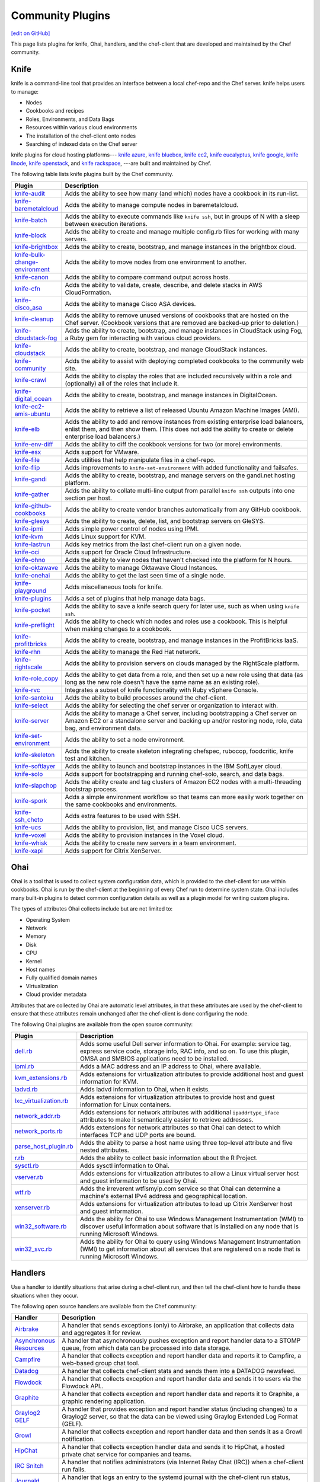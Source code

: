 =====================================================
Community Plugins
=====================================================
`[edit on GitHub] <https://github.com/chef/chef-web-docs/blob/master/chef_master/source/plugin_community.rst>`__

This page lists plugins for knife, Ohai, handlers, and the chef-client that are developed and maintained by the Chef community.

Knife
=====================================================
.. tag knife_summary

knife is a command-line tool that provides an interface between a local chef-repo and the Chef server. knife helps users to manage:

* Nodes
* Cookbooks and recipes
* Roles, Environments, and Data Bags
* Resources within various cloud environments
* The installation of the chef-client onto nodes
* Searching of indexed data on the Chef server

.. end_tag

knife plugins for cloud hosting platforms--- `knife azure <https://github.com/chef/knife-azure>`_, `knife bluebox <https://github.com/chef-boneyard/knife-bluebox>`_, `knife ec2 <https://github.com/chef/knife-ec2>`_, `knife eucalyptus <https://github.com/chef-boneyard/knife-eucalyptus>`_, `knife google <https://github.com/chef/knife-google>`_, `knife linode <https://github.com/chef/knife-linode>`_, `knife openstack <https://github.com/chef/knife-openstack>`_, and `knife rackspace <https://github.com/chef/knife-rackspace>`_, ---are built and maintained by Chef.

The following table lists knife plugins built by the Chef community.

.. list-table::
   :widths: 60 420
   :header-rows: 1

   * - Plugin
     - Description
   * - `knife-audit <https://github.com/jbz/knife-audit>`_
     - Adds the ability to see how many (and which) nodes have a cookbook in its run-list.
   * - `knife-baremetalcloud <https://github.com/baremetalcloud/knife-baremetalcloud>`_
     - Adds the ability to manage compute nodes in baremetalcloud.
   * - `knife-batch <https://github.com/imeyer/knife-batch>`_
     - Adds the ability to execute commands like ``knife ssh``, but in groups of N with a sleep between execution iterations.
   * - `knife-block <https://github.com/greenandsecure/knife-block>`_
     - Adds the ability to create and manage multiple config.rb files for working with many servers.
   * - `knife-brightbox <https://github.com/rubiojr/knife-brightbox>`_
     - Adds the ability to create, bootstrap, and manage instances in the brightbox cloud.
   * - `knife-bulk-change-environment <https://github.com/jonlives/knife-bulkchangeenvironment>`_
     - Adds the ability to move nodes from one environment to another.
   * - `knife-canon <https://github.com/lnxchk/Canon>`_
     - Adds the ability to compare command output across hosts.
   * - `knife-cfn <https://github.com/neillturner/knife-cfn>`_
     - Adds the ability to validate, create, describe, and delete stacks in AWS CloudFormation.
   * - `knife-cisco_asa <https://github.com/bflad/knife-cisco_asa>`_
     - Adds the ability to manage Cisco ASA devices.
   * - `knife-cleanup <https://github.com/mdxp/knife-cleanup>`_
     - Adds the ability to remove unused versions of cookbooks that are hosted on the Chef server. (Cookbook versions that are removed are backed-up prior to deletion.)
   * - `knife-cloudstack-fog <https://github.com/fifthecho/knife-cloudstack-fog>`_
     - Adds the ability to create, bootstrap, and manage instances in CloudStack using Fog, a Ruby gem for interacting with various cloud providers.
   * - `knife-cloudstack <https://github.com/CloudStack-extras/knife-cloudstack>`_
     - Adds the ability to create, bootstrap, and manage CloudStack instances.
   * - `knife-community <https://github.com/miketheman/knife-community>`_
     - Adds the ability to assist with deploying completed cookbooks to the community web site.
   * - `knife-crawl <https://github.com/jgoulah/knife-crawl>`_
     - Adds the ability to display the roles that are included recursively within a role and (optionally) all of the roles that include it.
   * - `knife-digital_ocean <https://github.com/rmoriz/knife-digital_ocean>`_
     - Adds the ability to create, bootstrap, and manage instances in DigitalOcean.
   * - `knife-ec2-amis-ubuntu <https://rubygems.org/gems/ubuntu_ami>`_
     - Adds the ability to retrieve a list of released Ubuntu Amazon Machine Images (AMI).
   * - `knife-elb <https://github.com/ranjib/knife-elb>`_
     - Adds the ability to add and remove instances from existing enterprise load balancers, enlist them, and then show them. (This does not add the ability to create or delete enterprise load balancers.)
   * - `knife-env-diff <https://github.com/jgoulah/knife-env-diff>`_
     - Adds the ability to diff the cookbook versions for two (or more) environments.
   * - `knife-esx <https://github.com/rubiojr/knife-esx>`_
     - Adds support for VMware.
   * - `knife-file <https://github.com/cparedes/knife-file>`_
     - Adds utilities that help manipulate files in a chef-repo.
   * - `knife-flip <https://github.com/jonlives/knife-flip>`_
     - Adds improvements to ``knife-set-environment`` with added functionality and failsafes.
   * - `knife-gandi <https://rubygems.org/gems/knife-gandi>`_
     - Adds the ability to create, bootstrap, and manage servers on the gandi.net hosting platform.
   * - `knife-gather <https://github.com/lnxchk/Gather>`_
     - Adds the ability to collate multi-line output from parallel ``knife ssh`` outputs into one section per host.
   * - `knife-github-cookbooks <https://github.com/websterclay/knife-github-cookbooks>`_
     - Adds the ability to create vendor branches automatically from any GitHub cookbook.
   * - `knife-glesys <https://github.com/smgt/knife-glesys>`_
     - Adds the ability to create, delete, list, and bootstrap servers on GleSYS.
   * - `knife-ipmi <https://github.com/Afterglow/knife-ipmi>`_
     - Adds simple power control of nodes using IPMI.
   * - `knife-kvm <https://github.com/rubiojr/knife-kvm>`_
     - Adds Linux support for KVM.
   * - `knife-lastrun <https://github.com/jgoulah/knife-lastrun>`_
     - Adds key metrics from the last chef-client run on a given node.
   * - `knife-oci <https://github.com/oracle/knife-oci>`_
     - Adds support for Oracle Cloud Infrastructure.
   * - `knife-ohno <https://github.com/lnxchk/Ohno>`_
     - Adds the ability to view nodes that haven't checked into the platform for N hours.
   * - `knife-oktawave <https://github.com/marek-siemdaj/knife-oktawave>`_
     - Adds the ability to manage Oktawave Cloud Instances.
   * - `knife-onehai <https://github.com/lnxchk/Knife-OneHai>`_
     - Adds the ability to get the last seen time of a single node.
   * - `knife-playground <https://github.com/rubiojr/knife-playground>`_
     - Adds miscellaneous tools for knife.
   * - `knife-plugins <https://github.com/danielsdeleo/knife-plugins>`_
     - Adds a set of plugins that help manage data bags.
   * - `knife-pocket <https://github.com/lnxchk/Pocket>`_
     - Adds the ability to save a knife search query for later use, such as when using ``knife ssh``.
   * - `knife-preflight <https://github.com/jonlives/knife-preflight>`_
     - Adds the ability to check which nodes and roles use a cookbook. This is helpful when making changes to a cookbook.
   * - `knife-profitbricks <https://github.com/profitbricks/knife-profitbricks>`_
     - Adds the ability to create, bootstrap, and manage instances in the ProfitBricks IaaS.
   * - `knife-rhn <https://github.com/bflad/knife-rhn>`_
     - Adds the ability to manage the Red Hat network.
   * - `knife-rightscale <https://github.com/caryp/knife-rightscale>`_
     - Adds the ability to provision servers on clouds managed by the RightScale platform.
   * - `knife-role_copy <https://github.com/benjaminws/knife_role_copy>`_
     - Adds the ability to get data from a role, and then set up a new role using that data (as long as the new role doesn't have the same name as an existing role).
   * - `knife-rvc <https://github.com/dougm/rvc-knife>`_
     - Integrates a subset of knife functionality with Ruby vSphere Console.
   * - `knife-santoku <https://github.com/knuckolls/knife-santoku>`_
     - Adds the ability to build processes around the chef-client.
   * - `knife-select <https://github.com/hpcloud/knife-select>`_
     - Adds the ability for selecting the chef server or organization to interact with.
   * - `knife-server <https://github.com/fnichol/knife-server>`_
     - Adds the ability to manage a Chef server, including bootstrapping a Chef server on Amazon EC2 or a standalone server and backing up and/or restoring node, role, data bag, and environment data.
   * - `knife-set-environment <https://gist.github.com/961827>`_
     - Adds the ability to set a node environment.
   * - `knife-skeleton <https://github.com/Numergy/knife-skeleton>`_
     - Adds the ability to create skeleton integrating chefspec, rubocop, foodcritic, knife test and kitchen.
   * - `knife-softlayer <https://github.com/softlayer/knife-softlayer>`_
     - Adds the ability to launch and bootstrap instances in the IBM SoftLayer cloud.
   * - `knife-solo <https://rubygems.org/gems/knife-solo>`_
     - Adds support for bootstrapping and running chef-solo, search, and data bags.
   * - `knife-slapchop <https://github.com/kryptek/knife-slapchop>`_
     - Adds the ability create and tag clusters of Amazon EC2 nodes with a multi-threading bootstrap process.
   * - `knife-spork <https://github.com/jonlives/knife-spork>`_
     - Adds a simple environment workflow so that teams can more easily work together on the same cookbooks and environments.
   * - `knife-ssh_cheto <https://github.com/demonccc/chef-repo/tree/master/plugins/knife/ssh_cheto>`_
     - Adds extra features to be used with SSH.
   * - `knife-ucs <https://github.com/velankanisys/knife-ucs>`_
     - Adds the ability to provision, list, and manage Cisco UCS servers.
   * - `knife-voxel <https://github.com/warwickp/knife-voxel>`_
     - Adds the ability to provision instances in the Voxel cloud.
   * - `knife-whisk <https://github.com/Banno/knife-whisk>`_
     - Adds the ability to create new servers in a team environment.
   * - `knife-xapi <https://github.com/spheromak/knife-xapi>`_
     - Adds support for Citrix XenServer.

Ohai
=====================================================
.. tag ohai_summary

Ohai is a tool that is used to collect system configuration data, which is provided to the chef-client for use within cookbooks. Ohai is run by the chef-client at the beginning of every Chef run to determine system state. Ohai includes many built-in plugins to detect common configuration details as well as a plugin model for writing custom plugins.

The types of attributes Ohai collects include but are not limited to:

* Operating System
* Network
* Memory
* Disk
* CPU
* Kernel
* Host names
* Fully qualified domain names
* Virtualization
* Cloud provider metadata

Attributes that are collected by Ohai are automatic level attributes, in that these attributes are used by the chef-client to ensure that these attributes remain unchanged after the chef-client is done configuring the node.

.. end_tag

The following Ohai plugins are available from the open source community:

.. list-table::
   :widths: 60 420
   :header-rows: 1

   * - Plugin
     - Description
   * - `dell.rb <https://github.com/demonccc/chef-ohai-plugins/blob/master/dell.rb>`_
     - Adds some useful Dell server information to Ohai. For example: service tag, express service code, storage info, RAC info, and so on. To use this plugin, OMSA and SMBIOS applications need to be installed.
   * - `ipmi.rb <https://bitbucket.org/retr0h/ohai>`_
     - Adds a MAC address and an IP address to Ohai, where available.
   * - `kvm_extensions.rb <https://github.com/albertsj1/ohai-plugins/blob/master/kvm_extensions.rb>`_
     - Adds extensions for virtualization attributes to provide additional host and guest information for KVM.
   * - `ladvd.rb <https://github.com/demonccc/chef-ohai-plugins/blob/master/linux/ladvd.rb>`_
     - Adds ladvd information to Ohai, when it exists.
   * - `lxc_virtualization.rb <https://github.com/jespada/ohai-plugins/blob/master/lxc_virtualization.rb>`_
     - Adds extensions for virtualization attributes to provide host and guest information for Linux containers.
   * - `network_addr.rb <https://gist.github.com/1040543>`_
     - Adds extensions for network attributes with additional ``ipaddrtype_iface`` attributes to make it semantically easier to retrieve addresses.
   * - `network_ports.rb <https://github.com/agoddard/ohai-plugins/blob/master/plugins/network_ports.rb>`_
     - Adds extensions for network attributes so that Ohai can detect to which interfaces TCP and UDP ports are bound.
   * - `parse_host_plugin.rb <https://github.com/sbates/Chef-odds-n-ends/blob/master/ohai/parse_host_plugin.rb>`_
     - Adds the ability to parse a host name using three top-level attribute and five nested attributes.
   * - `r.rb <https://github.com/stevendanna/ohai-plugins/blob/master/plugins/r.rb>`_
     - Adds the ability to collect basic information about the R Project.
   * - `sysctl.rb <https://github.com/spheromak/cookbooks/blob/master/ohai/files/default/sysctl.rb>`_
     - Adds sysctl information to Ohai.
   * - `vserver.rb <https://github.com/albertsj1/ohai-plugins/blob/master/vserver.rb>`_
     - Adds extensions for virtualization attributes to allow a Linux virtual server host and guest information to be used by Ohai.
   * - `wtf.rb <https://github.com/cloudant/ohai_plugins/blob/master/wtf.rb>`_
     - Adds the irreverent wtfismyip.com service so that Ohai can determine a machine's external IPv4 address and geographical location.
   * - `xenserver.rb <https://github.com/spheromak/cookbooks/blob/master/ohai/files/default/xenserver.rb>`_
     - Adds extensions for virtualization attributes to load up Citrix XenServer host and guest information.
   * - `win32_software.rb <https://github.com/timops/ohai-plugins/blob/master/win32_software.rb>`_
     - Adds the ability for Ohai to use Windows Management Instrumentation (WMI) to discover useful information about software that is installed on any node that is running Microsoft Windows.
   * - `win32_svc.rb <https://github.com/timops/ohai-plugins/blob/master/win32_svc.rb>`_
     - Adds the ability for Ohai to query using Windows Management Instrumentation (WMI) to get information about all services that are registered on a node that is running Microsoft Windows.

Handlers
=====================================================
.. tag handler

Use a handler to identify situations that arise during a chef-client run, and then tell the chef-client how to handle these situations when they occur.

.. end_tag

.. tag handler_community_handlers

The following open source handlers are available from the Chef community:

.. list-table::
   :widths: 60 420
   :header-rows: 1

   * - Handler
     - Description
   * - `Airbrake <https://github.com/timops/ohai-plugins/blob/master/win32_svc.rb>`_
     - A handler that sends exceptions (only) to Airbrake, an application that collects data and aggregates it for review.
   * - `Asynchronous Resources <https://github.com/rottenbytes/chef/tree/master/async_handler>`_
     - A handler that asynchronously pushes exception and report handler data to a STOMP queue, from which data can be processed into data storage.
   * - `Campfire <https://github.com/ampledata/chef-handler-campfire>`_
     - A handler that collects exception and report handler data and reports it to Campfire, a web-based group chat tool.
   * - `Datadog <https://github.com/DataDog/chef-handler-datadog>`_
     - A handler that collects chef-client stats and sends them into a DATADOG newsfeed.
   * - `Flowdock <https://github.com/mmarschall/chef-handler-flowdock>`_
     - A handler that collects exception and report handler data and sends it to users via the Flowdock API..
   * - `Graphite <https://github.com/imeyer/chef-handler-graphite/wiki>`_
     - A handler that collects exception and report handler data and reports it to Graphite, a graphic rendering application.
   * - `Graylog2 GELF <https://github.com/jellybob/chef-gelf/>`_
     - A handler that provides exception and report handler status (including changes) to a Graylog2 server, so that the data can be viewed using Graylog Extended Log Format (GELF).
   * - `Growl <http://rubygems.org/gems/chef-handler-growl>`_
     - A handler that collects exception and report handler data and then sends it as a Growl notification.
   * - `HipChat <https://github.com/mojotech/hipchat/blob/master/lib/hipchat/chef.rb>`_
     - A handler that collects exception handler data and sends it to HipChat, a hosted private chat service for companies and teams.
   * - `IRC Snitch <https://rubygems.org/gems/chef-irc-snitch>`_
     - A handler that notifies administrators (via Internet Relay Chat (IRC)) when a chef-client run fails.
   * - `Journald <https://github.com/marktheunissen/chef-handler-journald>`_
     - A handler that logs an entry to the systemd journal with the chef-client run status, exception details, configurable priority, and custom details.
   * - `net/http <https://github.com/b1-systems/chef-handler-httpapi/>`_
     - A handler that reports the status of a Chef run to any API via net/HTTP.
   * - `Simple Email <https://rubygems.org/gems/chef-handler-mail>`_
     - A handler that collects exception and report handler data and then uses pony to send email reports that are based on Erubis templates.
   * - `SendGrid Mail Handler <https://github.com/sendgrid-ops/chef-sendgrid_mail_handler>`_
     - A chef handler that collects exception and report handler data and then uses SendGrid Ruby gem to send email reports that are based on Erubis templates.
   * - `SNS <http://onddo.github.io/chef-handler-sns/>`_
     - A handler that notifies exception and report handler data and sends it to a SNS topic.
   * - `Slack <https://github.com/rackspace-cookbooks/chef-slack_handler>`_
     - A handler to send chef-client run notifications to a Slack channel.
   * - `Splunk Storm <http://ampledata.org/splunk_storm_chef_handler.html>`_
     - A handler that supports exceptions and reports for Splunk Storm.
   * - `Syslog <https://github.com/jblaine/syslog_handler>`_
     - A handler that logs basic essential information, such as about the success or failure of a chef-client run.
   * - `Updated Resources <https://rubygems.org/gems/chef-handler-updated-resources>`_
     - A handler that provides a simple way to display resources that were updated during a chef-client run.
   * - `ZooKeeper <http://onddo.github.io/chef-handler-zookeeper/>`_
     - A Chef report handler to send Chef run notifications to ZooKeeper.

.. end_tag

chef-client
=====================================================
The following plugins are available for the chef-client:

.. list-table::
   :widths: 60 420
   :header-rows: 1

   * - Plugin
     - Description
   * - `chef-deploy <https://github.com/ezmobius/chef-deploy>`_
     - Adds a gem that contains resources and providers for deploying Ruby web applications from recipes.
   * - `chef-gelf <https://github.com/jellybob/chef-gelf>`_
     - Adds a handler that reports run status, including changes made to a Graylog2 server.
   * - `chef-handler-twitter <https://github.com/dje/chef-handler-twitter>`_
     - Adds a handler that tweets.
   * - `chef-handler-librato <https://github.com/bscott/chef-handler-librato>`_
     - Adds a handler that sends metrics to Librato's Metrics.
   * - `chef-hatch-repo <https://github.com/xdissent/chef-hatch-repo>`_
     - Adds a knife plugin and a Vagrant provisioner that can launch a self-managed Chef server in a virtual machine or Amazon EC2.
   * - `chef-irc-snitch <https://rubygems.org/gems/chef-irc-snitch>`_
     - Adds an exception handler for chef-client runs.
   * - `chef-jenkins <https://github.com/adamhjk/chef-jenkins>`_
     - Adds the ability to use Jenkins to drive continuous deployment and synchronization of environments from a git repository.
   * - `chef-rundeck <http://rubygems.org/gems/chef-rundeck>`_
     - Adds a resource endpoint for Rundeck.
   * - `chef-trac-hacks <http://trac-hacks.org/wiki/CloudPlugin>`_
     - Adds the ability to fill a coordination gap between Amazon Web Services (AWS) and the chef-client.
   * - `chef-vim <https://github.com/t9md/vim-chef>`_
     - Adds a plugin that makes cookbook navigation quick and easy.
   * - `chef-vpc-toolkit <https://github.com/rackerlabs/chef_vpc_toolkit>`_
     - Adds a set of Rake tasks that provide a framework that helps automate the creation and configuration of identical virtual server groups in the cloud.
   * - `jclouds-chef <https://github.com/jclouds/jclouds-chef>`_
     - Adds Java and Clojure components to the Chef server API REST API.
   * - `kitchenplan <https://github.com/kitchenplan/kitchenplan>`_
     - A utility for automating the installation and configuration of a workstation on macOS.
   * - `stove <https://github.com/sethvargo/stove>`_
     - A utility for releasing and managing cookbooks.
